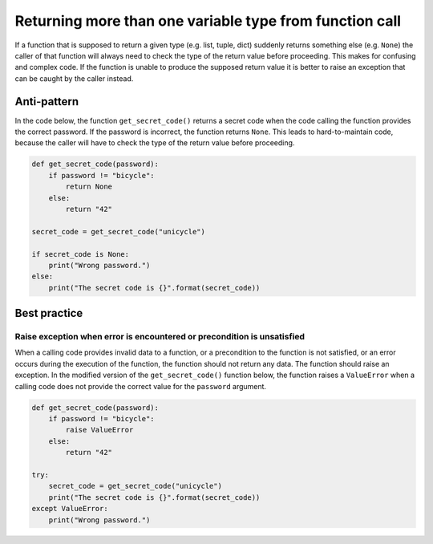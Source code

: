 Returning more than one variable type from function call
========================================================

If a function that is supposed to return a given type (e.g. list, tuple, dict) suddenly returns
something else (e.g. ``None``) the caller of that function will always need to check the type of the
return value before proceeding. This makes for confusing and complex code. If the function is unable
to produce the supposed return value it is better to raise an exception that can be caught by the caller instead.

Anti-pattern
------------

In the code below, the function ``get_secret_code()`` returns a secret code when the code calling the function provides the correct password. If the password is incorrect, the function returns ``None``. This leads to hard-to-maintain code, because the caller will have to check the type of the return value before proceeding.

.. code:: python

    def get_secret_code(password):
        if password != "bicycle":
            return None
        else:
            return "42"

    secret_code = get_secret_code("unicycle")

    if secret_code is None:
        print("Wrong password.")
    else:
        print("The secret code is {}".format(secret_code))
        


Best practice
-------------

Raise exception when error is encountered or precondition is unsatisfied
........................................................................

When a calling code provides invalid data to a function, or a precondition to the function is not satisfied, or an error occurs during the execution of the function, the function should not return any data. The function should raise an exception. In the modified version of the ``get_secret_code()`` function below, the function raises a ``ValueError`` when a calling code does not provide the correct value for the ``password`` argument.

.. code:: python

    def get_secret_code(password):
        if password != "bicycle":
            raise ValueError
        else:
            return "42"

    try:
        secret_code = get_secret_code("unicycle")
        print("The secret code is {}".format(secret_code))
    except ValueError:
        print("Wrong password.")
